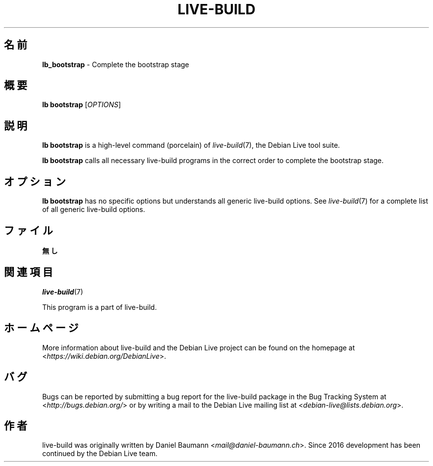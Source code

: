 .\"*******************************************************************
.\"
.\" This file was generated with po4a. Translate the source file.
.\"
.\"*******************************************************************
.TH LIVE\-BUILD 1 2024\-10\-20 1:20241020 "Debian Live Project"

.SH 名前
\fBlb_bootstrap\fP \- Complete the bootstrap stage

.SH 概要
\fBlb bootstrap\fP [\fIOPTIONS\fP]

.SH 説明
\fBlb bootstrap\fP is a high\-level command (porcelain) of \fIlive\-build\fP(7), the
Debian Live tool suite.
.PP
\fBlb bootstrap\fP calls all necessary live\-build programs in the correct order
to complete the bootstrap stage.

.SH オプション
\fBlb bootstrap\fP has no specific options but understands all generic
live\-build options. See \fIlive\-build\fP(7) for a complete list of all generic
live\-build options.

.SH ファイル
.IP \fB無し\fP 4

.SH 関連項目
\fIlive\-build\fP(7)
.PP
This program is a part of live\-build.

.SH ホームページ
More information about live\-build and the Debian Live project can be found
on the homepage at <\fIhttps://wiki.debian.org/DebianLive\fP>.

.SH バグ
Bugs can be reported by submitting a bug report for the live\-build package
in the Bug Tracking System at <\fIhttp://bugs.debian.org/\fP> or by
writing a mail to the Debian Live mailing list at
<\fIdebian\-live@lists.debian.org\fP>.

.SH 作者
live\-build was originally written by Daniel Baumann
<\fImail@daniel\-baumann.ch\fP>. Since 2016 development has been
continued by the Debian Live team.
